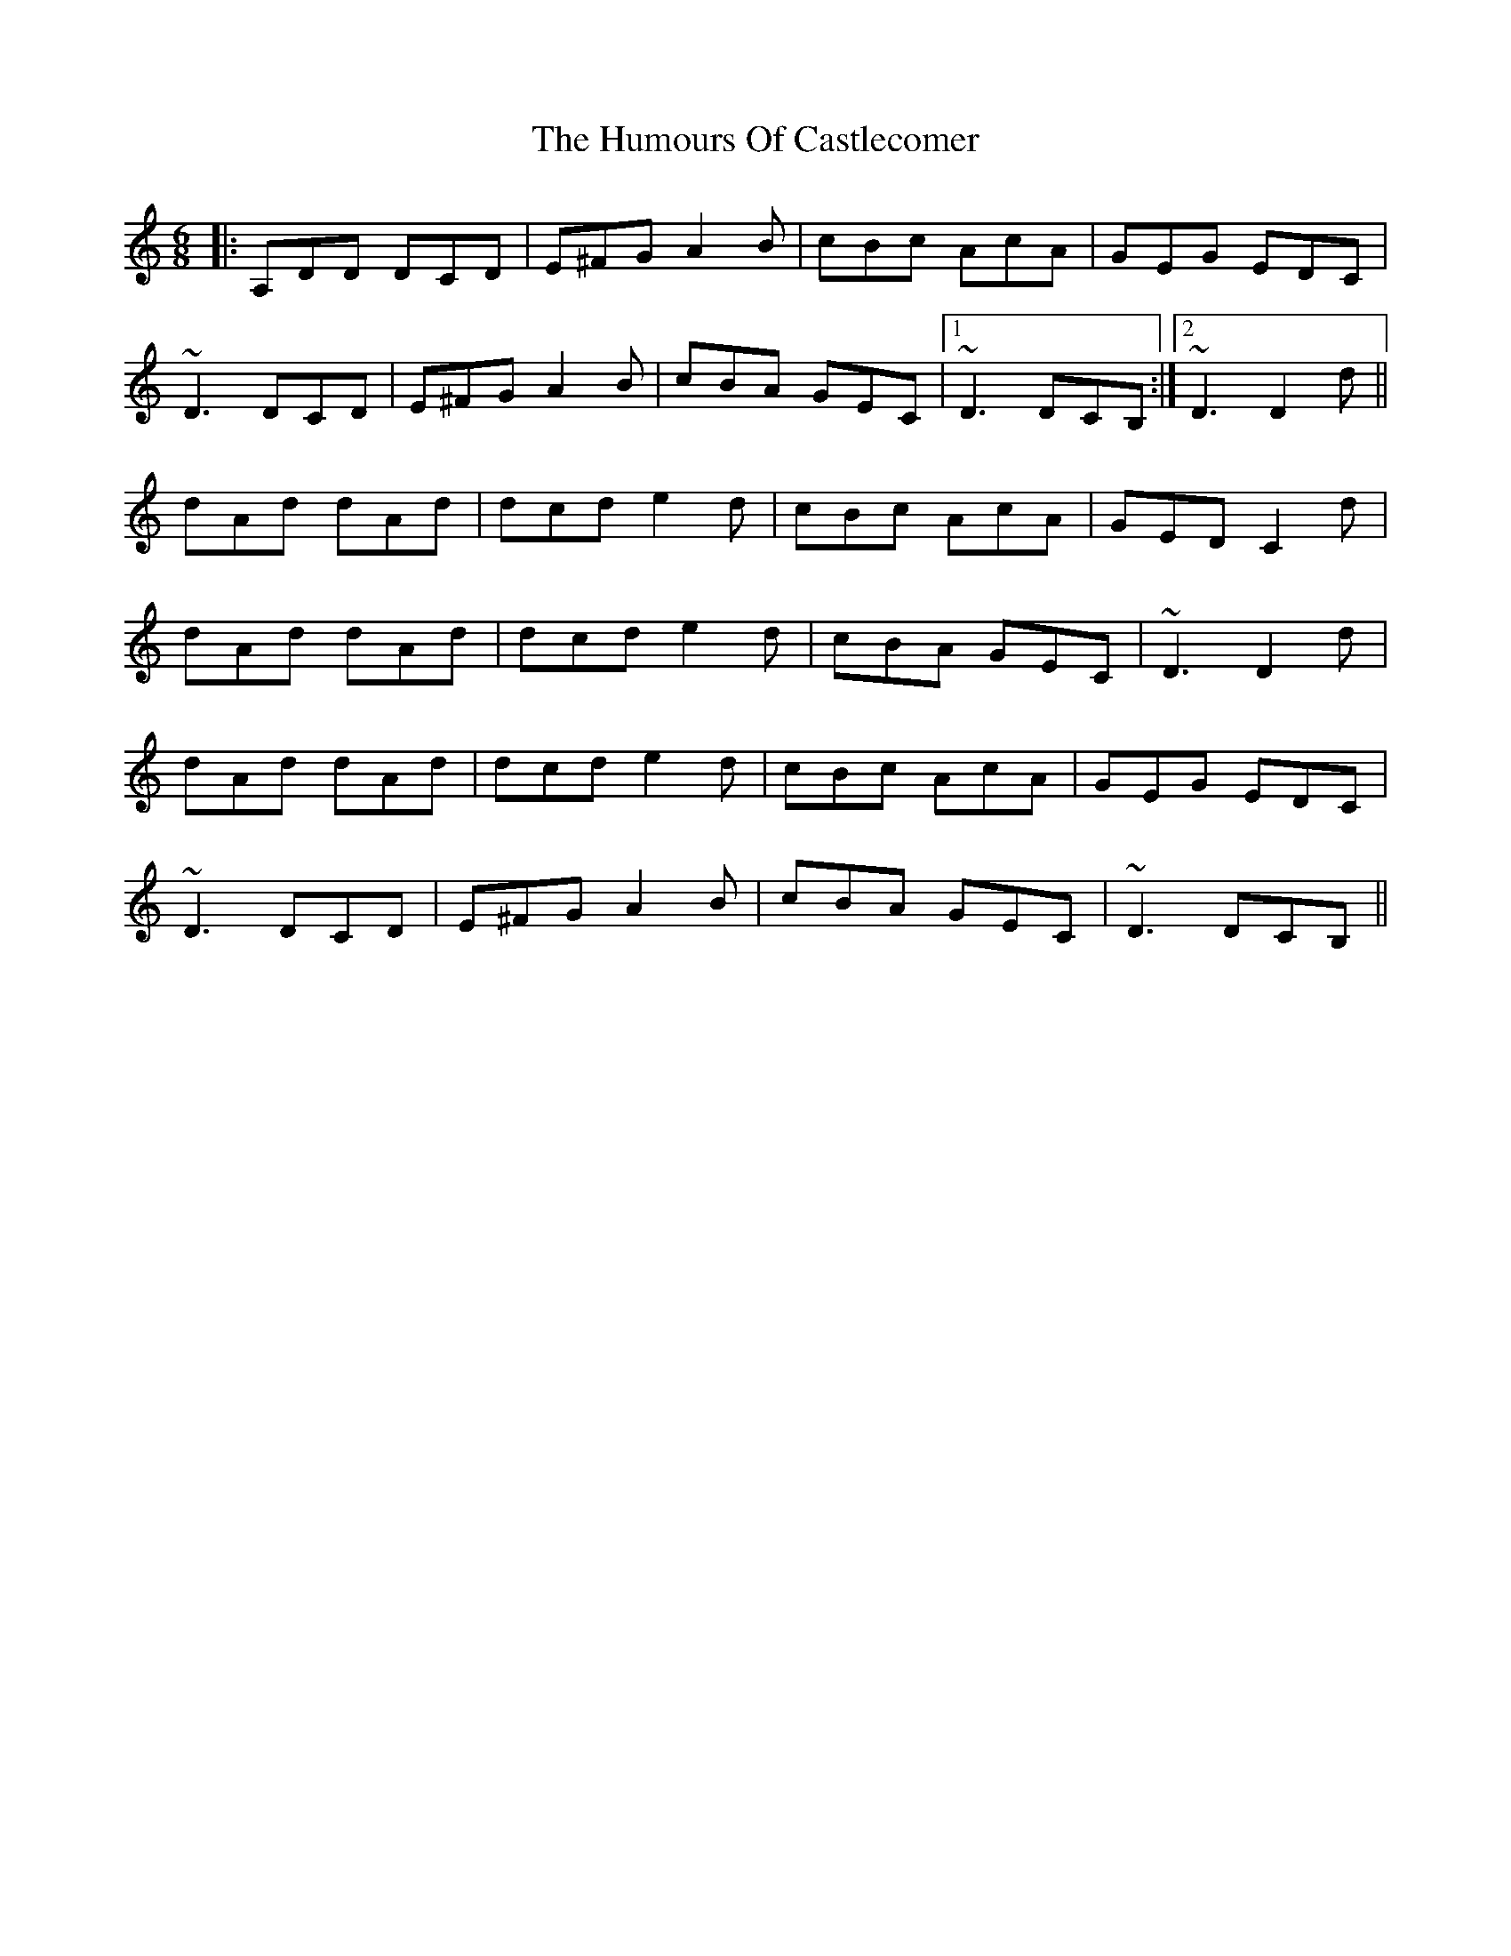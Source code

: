 X: 18131
T: Humours Of Castlecomer, The
R: jig
M: 6/8
K: Ddorian
|:A,DD DCD|E^FG A2B|cBc AcA|GEG EDC|
~D3 DCD|E^FG A2B|cBA GEC|1 ~D3 DCB,:|2 ~D3 D2d||
dAd dAd|dcd e2d|cBc AcA|GED C2d|
dAd dAd|dcd e2d|cBA GEC|~D3 D2d|
dAd dAd|dcd e2d|cBc AcA|GEG EDC|
~D3 DCD|E^FG A2B|cBA GEC|~D3 DCB,||

